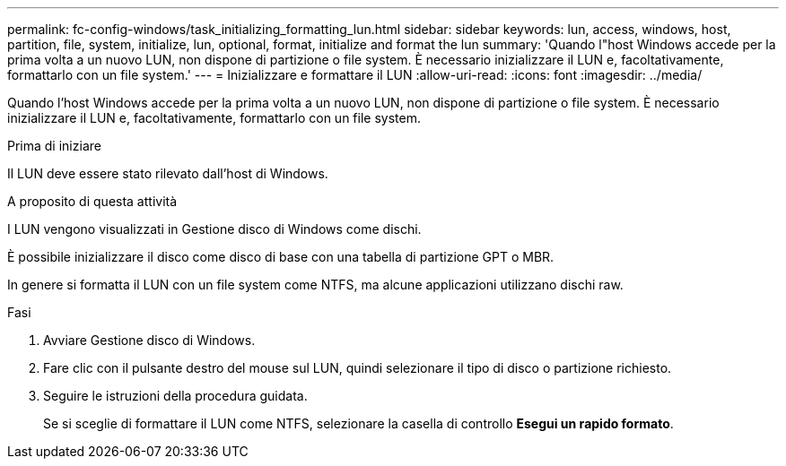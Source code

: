 ---
permalink: fc-config-windows/task_initializing_formatting_lun.html 
sidebar: sidebar 
keywords: lun, access, windows, host, partition, file, system, initialize, lun, optional, format, initialize and format the lun 
summary: 'Quando l"host Windows accede per la prima volta a un nuovo LUN, non dispone di partizione o file system. È necessario inizializzare il LUN e, facoltativamente, formattarlo con un file system.' 
---
= Inizializzare e formattare il LUN
:allow-uri-read: 
:icons: font
:imagesdir: ../media/


[role="lead"]
Quando l'host Windows accede per la prima volta a un nuovo LUN, non dispone di partizione o file system. È necessario inizializzare il LUN e, facoltativamente, formattarlo con un file system.

.Prima di iniziare
Il LUN deve essere stato rilevato dall'host di Windows.

.A proposito di questa attività
I LUN vengono visualizzati in Gestione disco di Windows come dischi.

È possibile inizializzare il disco come disco di base con una tabella di partizione GPT o MBR.

In genere si formatta il LUN con un file system come NTFS, ma alcune applicazioni utilizzano dischi raw.

.Fasi
. Avviare Gestione disco di Windows.
. Fare clic con il pulsante destro del mouse sul LUN, quindi selezionare il tipo di disco o partizione richiesto.
. Seguire le istruzioni della procedura guidata.
+
Se si sceglie di formattare il LUN come NTFS, selezionare la casella di controllo *Esegui un rapido formato*.


